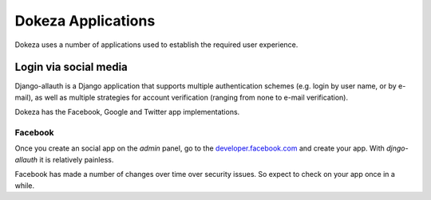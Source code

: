 *******
Dokeza Applications
*******

Dokeza uses a number of applications used to establish the required user experience.


Login via social media
======================

Django-allauth is a Django application that supports multiple authentication schemes (e.g. login by user name, or by e-mail), as well as multiple strategies for account verification (ranging from none to e-mail verification).

Dokeza has the Facebook, Google and Twitter app implementations.

Facebook
-------

Once you create an social app on the `admin` panel, go to the `developer.facebook.com <https://developers.facebook.com/>`_ and create your app. With `djngo-allauth` it is relatively painless.

Facebook has made a number of changes over time over security issues. So expect to check on your app once in a while.